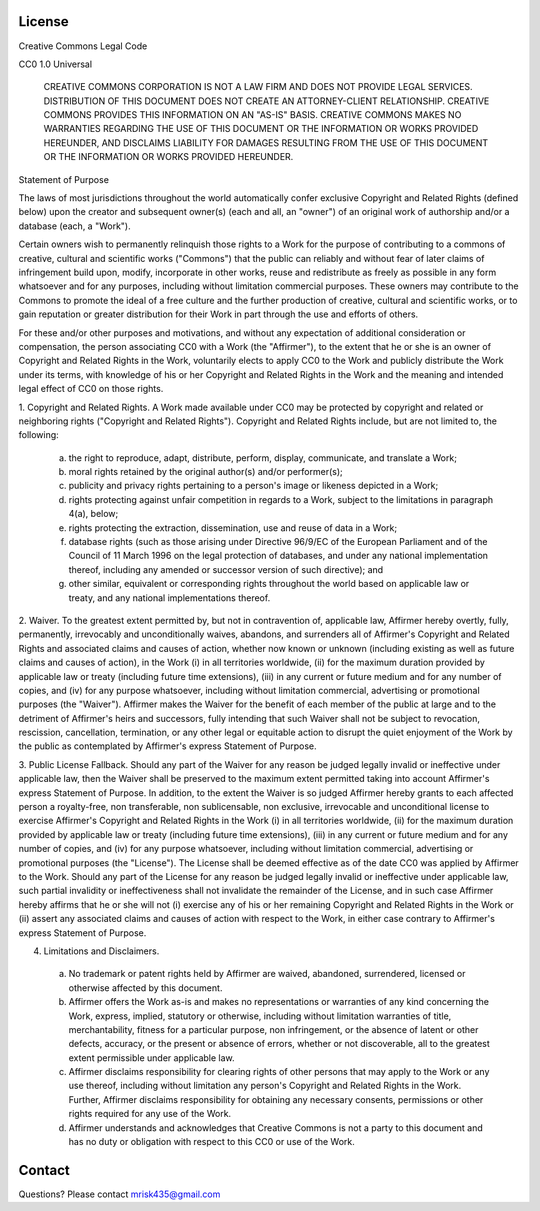License
============

Creative Commons Legal Code

CC0 1.0 Universal

    CREATIVE COMMONS CORPORATION IS NOT A LAW FIRM AND DOES NOT PROVIDE
    LEGAL SERVICES. DISTRIBUTION OF THIS DOCUMENT DOES NOT CREATE AN
    ATTORNEY-CLIENT RELATIONSHIP. CREATIVE COMMONS PROVIDES THIS
    INFORMATION ON AN "AS-IS" BASIS. CREATIVE COMMONS MAKES NO WARRANTIES
    REGARDING THE USE OF THIS DOCUMENT OR THE INFORMATION OR WORKS
    PROVIDED HEREUNDER, AND DISCLAIMS LIABILITY FOR DAMAGES RESULTING FROM
    THE USE OF THIS DOCUMENT OR THE INFORMATION OR WORKS PROVIDED
    HEREUNDER.

Statement of Purpose

The laws of most jurisdictions throughout the world automatically confer
exclusive Copyright and Related Rights (defined below) upon the creator
and subsequent owner(s) (each and all, an "owner") of an original work of
authorship and/or a database (each, a "Work").

Certain owners wish to permanently relinquish those rights to a Work for
the purpose of contributing to a commons of creative, cultural and
scientific works ("Commons") that the public can reliably and without fear
of later claims of infringement build upon, modify, incorporate in other
works, reuse and redistribute as freely as possible in any form whatsoever
and for any purposes, including without limitation commercial purposes.
These owners may contribute to the Commons to promote the ideal of a free
culture and the further production of creative, cultural and scientific
works, or to gain reputation or greater distribution for their Work in
part through the use and efforts of others.

For these and/or other purposes and motivations, and without any
expectation of additional consideration or compensation, the person
associating CC0 with a Work (the "Affirmer"), to the extent that he or she
is an owner of Copyright and Related Rights in the Work, voluntarily
elects to apply CC0 to the Work and publicly distribute the Work under its
terms, with knowledge of his or her Copyright and Related Rights in the
Work and the meaning and intended legal effect of CC0 on those rights.

1. Copyright and Related Rights. A Work made available under CC0 may be
protected by copyright and related or neighboring rights ("Copyright and
Related Rights"). Copyright and Related Rights include, but are not
limited to, the following:

   a. the right to reproduce, adapt, distribute, perform, display, communicate, and translate a Work;

   b. moral rights retained by the original author(s) and/or performer(s);

   c. publicity and privacy rights pertaining to a person's image or likeness depicted in a Work;

   d. rights protecting against unfair competition in regards to a Work, subject to the limitations in paragraph 4(a), below;

   e. rights protecting the extraction, dissemination, use and reuse of data in a Work;

   f. database rights (such as those arising under Directive 96/9/EC of the European Parliament and of the Council of 11 March 1996 on the legal protection of databases, and under any national implementation thereof, including any amended or successor version of such directive); and

   g. other similar, equivalent or corresponding rights throughout the world based on applicable law or treaty, and any national implementations thereof.

2. Waiver. To the greatest extent permitted by, but not in contravention
of, applicable law, Affirmer hereby overtly, fully, permanently,
irrevocably and unconditionally waives, abandons, and surrenders all of
Affirmer's Copyright and Related Rights and associated claims and causes
of action, whether now known or unknown (including existing as well as
future claims and causes of action), in the Work (i) in all territories
worldwide, (ii) for the maximum duration provided by applicable law or
treaty (including future time extensions), (iii) in any current or future
medium and for any number of copies, and (iv) for any purpose whatsoever,
including without limitation commercial, advertising or promotional
purposes (the "Waiver"). Affirmer makes the Waiver for the benefit of each
member of the public at large and to the detriment of Affirmer's heirs and
successors, fully intending that such Waiver shall not be subject to
revocation, rescission, cancellation, termination, or any other legal or
equitable action to disrupt the quiet enjoyment of the Work by the public
as contemplated by Affirmer's express Statement of Purpose.

3. Public License Fallback. Should any part of the Waiver for any reason
be judged legally invalid or ineffective under applicable law, then the
Waiver shall be preserved to the maximum extent permitted taking into
account Affirmer's express Statement of Purpose. In addition, to the
extent the Waiver is so judged Affirmer hereby grants to each affected
person a royalty-free, non transferable, non sublicensable, non exclusive,
irrevocable and unconditional license to exercise Affirmer's Copyright and
Related Rights in the Work (i) in all territories worldwide, (ii) for the
maximum duration provided by applicable law or treaty (including future
time extensions), (iii) in any current or future medium and for any number
of copies, and (iv) for any purpose whatsoever, including without
limitation commercial, advertising or promotional purposes (the
"License"). The License shall be deemed effective as of the date CC0 was
applied by Affirmer to the Work. Should any part of the License for any
reason be judged legally invalid or ineffective under applicable law, such
partial invalidity or ineffectiveness shall not invalidate the remainder
of the License, and in such case Affirmer hereby affirms that he or she
will not (i) exercise any of his or her remaining Copyright and Related
Rights in the Work or (ii) assert any associated claims and causes of
action with respect to the Work, in either case contrary to Affirmer's
express Statement of Purpose.

4. Limitations and Disclaimers.

 a. No trademark or patent rights held by Affirmer are waived, abandoned,
    surrendered, licensed or otherwise affected by this document.

 b. Affirmer offers the Work as-is and makes no representations or
    warranties of any kind concerning the Work, express, implied,
    statutory or otherwise, including without limitation warranties of
    title, merchantability, fitness for a particular purpose, non
    infringement, or the absence of latent or other defects, accuracy, or
    the present or absence of errors, whether or not discoverable, all to
    the greatest extent permissible under applicable law.

 c. Affirmer disclaims responsibility for clearing rights of other persons
    that may apply to the Work or any use thereof, including without
    limitation any person's Copyright and Related Rights in the Work.
    Further, Affirmer disclaims responsibility for obtaining any necessary
    consents, permissions or other rights required for any use of the
    Work.

 d. Affirmer understands and acknowledges that Creative Commons is not a
    party to this document and has no duty or obligation with respect to
    this CC0 or use of the Work.

Contact
============

Questions? Please contact mrisk435@gmail.com

